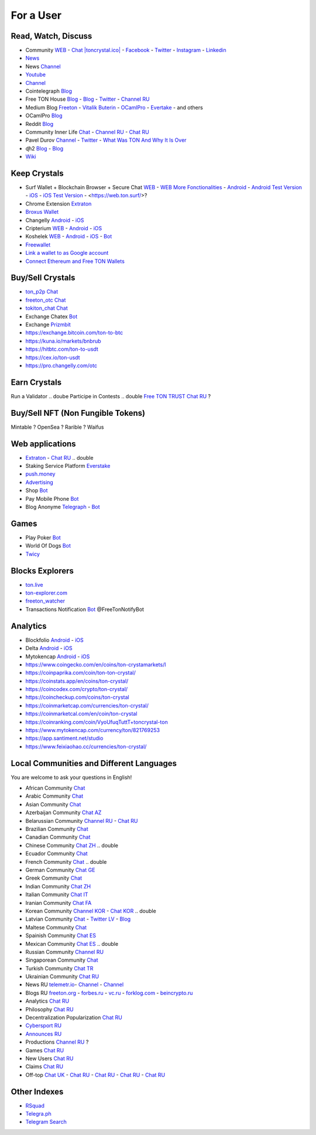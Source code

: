 For a User
==========

Read, Watch, Discuss 
~~~~~~~~~~~~~~~~~~~~
* Community `WEB <https://freeton.org/>`_ - `Chat |toncrystal.ico| <https://t.me/toncrystal>`_ - `Facebook <https://www.facebook.com/CommunityTon>`_ - `Twitter <https://twitter.com/CommunityTon>`_ - `Instagram <https://www.instagram.com/communityton/>`_ - `Linkedin <https://www.linkedin.com/in/free-ton/>`_
* `News <https://ton-news.com/>`_
* News `Channel <https://t.me/TON_Journal_TM>`_
* `Youtube <https://www.youtube.com/c/FreeTON_official/featured>`_
* |FreeTonNews.ico| `Channel <https://t.me/ton_crystal_news>`_
* Cointelegraph `Blog <https://cointelegraph.com/>`_
* Free TON House `Blog <https://freeton.house/>`_ - `Blog <https://toncrystal.today/>`_ - `Twitter <https://twitter.com/FreetonH>`_ - `Channel RU <https://t.me/fth_ru>`_
* Medium Blog `Freeton <https://medium.com/freeton>`_ - `Vitalik Buterin <https://medium.com/@VitalikButerin>`_ - |ocamlpro.ico| `OCamlPro <https://medium.com/ocamlpro-blockchain-fr>`_ - `Evertake <https://medium.com/everstake/what-is-free-ton-and-how-ton-blockchain-benefits-a-wide-range-of-industries-from-serving-81f0ddfbfd61>`_ - and others
* |ocamlpro.ico| OCamlPro `Blog <https://medium.com/ocamlpro-blockchain-fr>`_
* Reddit `Blog <https://www.reddit.com/r/TONCRYSTAL/>`_
* Community Inner Life `Chat <https://t.me/joinchat/UlCYzgUx8XcYqW-W>`_ - `Channel RU <https://t.me/movetheopennetwork>`_ - `Chat RU <https://t.me/movetheopennetwork>`_
* Pavel Durov `Channel <https://t.me/durov>`_ - `Twitter <https://twitter.com/durov>`_ - `What Was TON And Why It Is Over <https://telegra.ph/What-Was-TON-And-Why-It-Is-Over-05-12>`_
* ɖɦ2 `Blog <https://hackmd.io/KdvOCkZPQ-O3wPq8a5SUOg?view>`_ - `Blog <https://hackmd.io/PuNAVksrRTus-QNbKrzbMQ?view>`_
* `Wiki <https://en.freeton.wiki/Free_TON_Wiki>`_

Keep Crystals 
~~~~~~~~~~~~~
* Surf Wallet + Blockchain Browser + Secure Chat `WEB <https://ton.surf>`_ - `WEB More Fonctionalities <https://beta.ton.surf>`_ - `Android <https://play.google.com/store/apps/details?id=surf.ton>`_ - `Android Test Version <https://play.google.com/apps/testing/surf.ton>`_ - `iOS <https://apps.apple.com/us/app/ton-surf/id1481986831>`_ - `iOS Test Version <https://testflight.apple.com/join/VPcfXsR0>`_ - <https://web.ton.surf/>?
* Chrome Extension `Extraton <https://chrome.google.com/webstore/detail/extraton/hhimbkmlnofjdajamcojlcmgialocllm>`_
* `Broxus Wallet <https://l1.broxus.com/freeton/wallet>`_ 
* Changelly `Android <https://play.google.com/store/apps/dev?id=6836651604375768742>`_ - `iOS <https://apps.apple.com/us/app/changelly-crypto-exchange/id1435140380>`_
* Cripterium `WEB <https://wallet.crypterium.com/>`_ - `Android <https://play.google.com/store/apps/details?id=com.crypterium>`_ - `iOS <https://apps.apple.com/ru/app/crypterium-bitcoin-wallet/id1360632912>`_
* Koshelek `WEB <https://koshelek.ru/>`_ - `Android <https://play.google.com/store/apps/details?id=ru.koshelek>`_ - `iOS <https://apps.apple.com/ru/app/id1524167720>`_ -  `Bot <https://t.me/Koshelek_bot>`_
* `Freewallet <https://freewallet.org>`_
* `Link a wallet to as Google account <https://app.tor.us/>`_
* `Connect Ethereum and Free TON Wallets <https://tonbridge.io/>`_

Buy/Sell Crystals
~~~~~~~~~~~~~~~~~
* `ton_p2p Chat <https://t.me/ton_p2p>`_
* `freeton_otc Chat <https://t.me/freeton_otc>`_
* `tokiton_chat Chat <https://t.me/tokiton_chat>`_
* Exchange Chatex `Bot <https://t.me/Chatex_bot>`_
* Exchange `Prizmbit <https://prizmbit.com/exchange/TON-USDT>`_
* https://exchange.bitcoin.com/ton-to-btc
* https://kuna.io/markets/bnbrub
* https://hitbtc.com/ton-to-usdt
* https://cex.io/ton-usdt
* https://pro.changelly.com/otc

Earn Crystals
~~~~~~~~~~~~~
Run a Validator .. doube
Participe in Contests .. double
`Free TON TRUST Chat RU <https://t.me/joinchat/GKhzXBByu-ShTXblIwD0AQ>`_ ?

Buy/Sell NFT (Non Fungible Tokens)
~~~~~~~~~~~~~~~~~~~~~~~~~~~~~~~~~~
Mintable ?
OpenSea ?
Rarible ?
Waifus

Web applications
~~~~~~~~~~~~~~~~
* `Extraton <https://extraton.io/>`_ - `Chat RU <https://t.me/extraton>`_ .. double
* Staking Service Platform `Everstake <https://everstake.one/freeton>`_
* `push.money <https://push.money/>`_
* `Advertising <https://adgram.io/>`_ 
* Shop |FREETONSHOP_bot.ico| `Bot <https://t.me/FREETONSHOP_bot>`_  
* Pay Mobile Phone |FreeTON2MobileBot.ico| `Bot <https://t.me/FreeTON2MobileBot>`_ 
* Blog Anonyme `Telegraph <https://telegra.ph>`_ - |telegraph.ico| `Bot <https://t.me?do=open_link/te>`_

Games
~~~~~
* Play Poker `Bot <https://ttttt.me/pokertonbot>`_ 
* World Of Dogs `Bot <https://t.me/WorldDogs_bot>`_
* `Twicy <https://t.me/freeton_twicy>`_

Blocks Explorers
~~~~~~~~~~~~~~~~
* `ton.live <https://ton.live/>`_
* `ton-explorer.com <http://ton-explorer.com/>`_
* |ocamlpro.ico| `freeton_watcher <https://gitlab.ocamlpro.com/steven.de-oliveira/freeton_watcher>`_
* Transactions Notification `Bot <https://t.me/freeton_Productions>`_ @FreeTonNotifyBot

Analytics
~~~~~~~~~
* Blockfolio `Android <https://play.google.com/store/apps/details?id=com.blockfolio.blockfolio>`_ - `iOS <https://apps.apple.com/ru/app/blockfolio-%D0%BA%D1%83%D1%80%D1%81-%D0%B1%D0%B8%D1%82%D0%BA%D0%BE%D0%B8%D0%BD%D0%B0/id1095564685>`_
* Delta `Android <https://play.google.com/store/apps/details?id=io.getdelta.android>`_ - `iOS <https://apps.apple.com/ru/app/delta-%D1%82%D1%80%D0%B5%D0%BA%D0%B5%D1%80-%D0%BA%D1%80%D0%B8%D0%BF%D1%82%D0%BE-%D0%BF%D0%BE%D1%80%D1%82%D1%84%D0%B5%D0%BB%D0%B5%D0%B9/id1288676542>`_
* Mytokencap `Android <https://play.google.com/store/apps/details?id=com.hash.mytoken>`_ - `iOS <https://apps.apple.com/cn/app/mytoken-news-%E5%BF%AB%E9%80%9F-%E5%87%86%E7%A1%AE-%E5%85%A8%E9%9D%A2/id1525213647>`_
* https://www.coingecko.com/en/coins/ton-crystamarkets/l
* https://coinpaprika.com/coin/ton-ton-crystal/
* https://coinstats.app/en/coins/ton-crystal/
* https://coincodex.com/crypto/ton-crystal/
* https://coincheckup.com/coins/ton-crystal
* https://coinmarketcap.com/currencies/ton-crystal/ 
* https://coinmarketcal.com/en/coin/ton-crystal
* https://coinranking.com/coin/VyoUfuqTuttT+toncrystal-ton
* https://www.mytokencap.com/currency/ton/821769253
* https://app.santiment.net/studio
* https://www.feixiaohao.cc/currencies/ton-crystal/

Local Communities and Different Languages 
~~~~~~~~~~~~~~~~~~~~~~~~~~~~~~~~~~~~~~~~~
You are welcome to ask your questions in English!

* African Community `Chat <https://t.me/tonafrica>`_
* Arabic Community `Chat <https://t.me/freeton_arabic>`_
* Asian Community `Chat <https://t.me/free_ton_asean>`_
* Azerbaijan Community `Chat AZ <https://t.me/freeton_az>`_
* Belarussian Community `Channel RU <https://t.me/freetonbelarus>`_ - `Chat RU <https://t.me/freetonby>`_
* Brazilian Community `Chat <https://t.me/freeton_pt>`_ 
* Canadian Community `Chat <https://t.me/ton_canada>`_
* Chinese Community `Chat ZH <https://t.me/freeton_china>`_ .. double
* Ecuador Community `Chat <https://t.me/ton_ecuador>`_
* French Community `Chat <https://t.me/gramfr>`_ .. double
* German Community `Chat GE <https://t.me/ton_de>`_
* Greek Community `Chat <https://t.me/freetongreekcommunity>`_
* Indian Community `Chat ZH <https://t.me/freeton_india>`_
* Italian Community `Chat IT <https://t.me/topennetworkitalia>`_
* Iranian Community `Chat FA <https://t.me/freetoniran>`_
* Korean Community `Channel KOR <https://t.me/tonkoreaorg_channel>`_ - `Chat KOR <https://t.me/tonkoreaorg>`_ .. double
* Latvian Community `Chat <https://t.me/freeton_latvija_komuna>`_ - `Twitter LV <https://twitter.com/FreetonLatvija>`_ - `Blog <https://freetonlatvija.medium.com>`_
* Maltese Community `Chat <https://t.me/freeton_malta>`_
* Spainish Community `Chat ES <https://t.me/ton_es>`_
* Mexican Community `Chat ES <https://t.me/freeton_mexico>`_ .. double
* Russian Community `Channel RU <https://t.me/freeton_community>`_
* Singaporean Community `Chat <https://t.me/freetonsg>`_ 
* Turkish Community `Chat TR <https://t.me/tonturkiye>`_
* Ukrainian Community `Chat RU <https://t.me/freeton_ukraine>`_
* News RU `telemetr.io <https://telemetr.io/en/channels/1477384745-freeton_community>`_- `Channel <https://t.me/TON_Journal_TM>`_ - `Channel <https://t.me/oFreeTON>`_
* Blogs RU `freeton.org <https://blog.freeton.org/>`_ - `forbes.ru <https://www.forbes.ru/search?search_api_views_fulltext=free+ton>`_ - `vc.ru <https://vc.ru/search/v2/all?query=free%20ton>`_ - `forklog.com <https://forklog.com/?s=free+ton>`_ - `beincrypto.ru <https://beincrypto.ru/?s=free+ton>`_
* Analytics `Chat RU <https://t.me/freetonanalytics>`_
* Philosophy `Chat RU <https://t.me/freetonphilosophie>`_
* Decentralization Popularization `Chat RU <https://t.me/treeton_chat>`_
* `Cybersport RU <https://www.cybersport.ru/base/teams/no_org/free-ton>`_
* `Announces RU <https://t.me/freetonstore>`_
* Productions `Channel RU <https://t.me/freeton_Productions>`_ ?
* Games `Chat RU <https://t.me/freetongametournaments>`_
* New Users `Chat RU <https://t.me/freeton_global_community>`_
* Claims `Chat RU <https://t.me/FreeTONclaims>`_
* Off-top `Chat UK <https://t.me/freeton_ua>`_ - `Chat RU <https://t.me/freeton_flud>`_ - `Chat RU <https://t.me/freeton_talks>`_ - `Chat RU <https://t.me/FreeTonEC>`_ - `Chat RU <https://t.me/ft_flud>`_ 

Other Indexes
~~~~~~~~~~~~~
* `RSquad <http://ton-test.rsquad.io/>`_
* `Telegra.ph <https://telegra.ph/Structure-of-the-Free-TON-ecosystem-08-08-31>`_
* `Telegram Search <https://www.tg-me.com/telegram-group/free%20ton>`_

.. |br| raw:: html

      <br>

.. |FreeTON2MobileBot.ico| image:: images/FreeTON2MobileBot.ico 
.. |FREETONSHOP_bot.ico| image:: images/FREETONSHOP_bot.ico 
.. |FreeTonNews.ico| image:: images/FreeTonNews.ico 
.. |toncrystal.ico| image:: images/toncrystal.ico
.. |telegraph.ico| image:: images/telegraph.ico 
.. |ocamlpro.ico| image:: images/ocamlpro.ico

